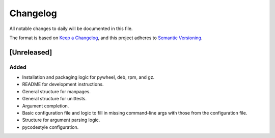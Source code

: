 ===========
 Changelog
===========
All notable changes to daily will be documented in this file.

The format is based on `Keep a Changelog <https://keepachangelog.com/en/1.0.0/>`_,
and this project adheres to `Semantic Versioning <https://semver.org/spec/v2.0.0.html>`_.

[Unreleased]
============
Added
-----
- Installation and packaging logic for pywheel, deb, rpm, and gz.
- README for development instructions.
- General structure for manpages.
- General structure for unittests.
- Argument completion.
- Basic configuration file and logic to fill in missing command-line args
  with those from the configuration file.
- Structure for argument parsing logic.
- pycodestyle configuration.
